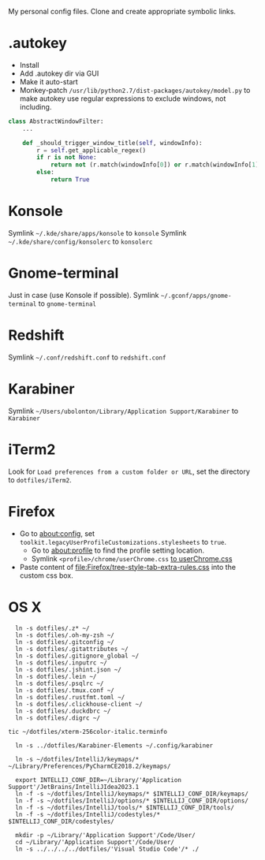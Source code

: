 My personal config files. Clone and create appropriate symbolic links.

* .autokey
- Install
- Add .autokey dir via GUI
- Make it auto-start
- Monkey-patch =/usr/lib/python2.7/dist-packages/autokey/model.py= to make autokey use regular expressions to exclude windows, not including.
#+begin_src python
class AbstractWindowFilter:
    ...

    def _should_trigger_window_title(self, windowInfo):
        r = self.get_applicable_regex()
        if r is not None:
            return not (r.match(windowInfo[0]) or r.match(windowInfo[1]))
        else:
            return True
#+end_src


* Konsole
Symlink =~/.kde/share/apps/konsole= to =konsole=
Symlink =~/.kde/share/config/konsolerc= to =konsolerc=

* Gnome-terminal
Just in case (use Konsole if possible).
Symlink =~/.gconf/apps/gnome-terminal= to =gnome-terminal=

* Redshift
Symlink =~/.conf/redshift.conf= to =redshift.conf=

* Karabiner
Symlink =~/Users/ubolonton/Library/Application Support/Karabiner= to =Karabiner=

* iTerm2
Look for ~Load preferences from a custom folder or URL~, set the directory to =dotfiles/iTerm2=.

* Firefox
- Go to about:config, set ~toolkit.legacyUserProfileCustomizations.stylesheets~ to ~true~.
    - Go to about:profile to find the profile setting location.
    - Symlink ~<profile>/chrome/userChrome.css~ [[file:Firefox/userChrome.css][to userChrome.css]]
- Paste content of [[file:Firefox/tree-style-tab-extra-rules.css]] into the custom css box.

* OS X
#+begin_src shell
  ln -s dotfiles/.z* ~/
  ln -s dotfiles/.oh-my-zsh ~/
  ln -s dotfiles/.gitconfig ~/
  ln -s dotfiles/.gitattributes ~/
  ln -s dotfiles/.gitignore_global ~/
  ln -s dotfiles/.inputrc ~/
  ln -s dotfiles/.jshint.json ~/
  ln -s dotfiles/.lein ~/
  ln -s dotfiles/.psqlrc ~/
  ln -s dotfiles/.tmux.conf ~/
  ln -s dotfiles/.rustfmt.toml ~/
  ln -s dotfiles/.clickhouse-client ~/
  ln -s dotfiles/.duckdbrc ~/
  ln -s dotfiles/.digrc ~/

tic ~/dotfiles/xterm-256color-italic.terminfo

  ln -s ../dotfiles/Karabiner-Elements ~/.config/karabiner

  ln -s ~/dotfiles/IntelliJ/keymaps/* ~/Library/Preferences/PyCharmCE2018.2/keymaps/

  export INTELLIJ_CONF_DIR=~/Library/'Application Support'/JetBrains/IntelliJIdea2023.1
  ln -f -s ~/dotfiles/IntelliJ/keymaps/* $INTELLIJ_CONF_DIR/keymaps/
  ln -f -s ~/dotfiles/IntelliJ/options/* $INTELLIJ_CONF_DIR/options/
  ln -f -s ~/dotfiles/IntelliJ/tools/* $INTELLIJ_CONF_DIR/tools/
  ln -f -s ~/dotfiles/IntelliJ/codestyles/* $INTELLIJ_CONF_DIR/codestyles/

  mkdir -p ~/Library/'Application Support'/Code/User/
  cd ~/Library/'Application Support'/Code/User/
  ln -s ../../../../dotfiles/'Visual Studio Code'/* ./
#+end_src
